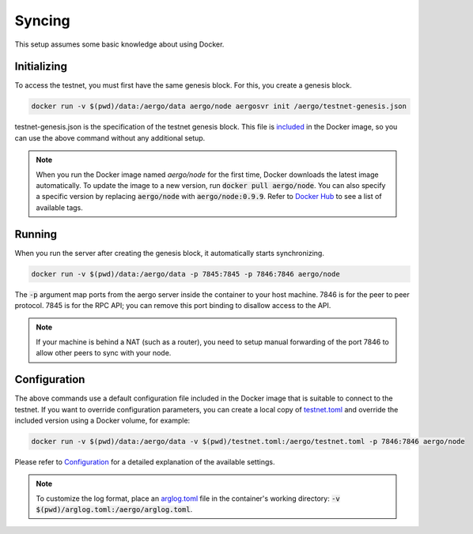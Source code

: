 Syncing
=======

This setup assumes some basic knowledge about using Docker.

Initializing
------------

To access the testnet, you must first have the same genesis block. For this, you create a genesis block.

.. code-block:: shell

    docker run -v $(pwd)/data:/aergo/data aergo/node aergosvr init /aergo/testnet-genesis.json

testnet-genesis.json is the specification of the testnet genesis block.
This file is `included <https://github.com/aergoio/aergo-docker/blob/8dbb2eeec271e2b6371587512614fc57e2dd7360/node/testnet-genesis.json>`_ in the Docker image,
so you can use the above command without any additional setup.

.. note::
   
   When you run the Docker image named `aergo/node` for the first time, Docker downloads the latest image automatically.
   To update the image to a new version, run :code:`docker pull aergo/node`.
   You can also specify a specific version by replacing :code:`aergo/node` with :code:`aergo/node:0.9.9`.
   Refer to `Docker Hub <https://hub.docker.com/r/aergo/node/>`_ to see a list of available tags.

Running
-------

When you run the server after creating the genesis block, it automatically starts synchronizing. 

.. code-block:: shell

    docker run -v $(pwd)/data:/aergo/data -p 7845:7845 -p 7846:7846 aergo/node

The :code:`-p` argument map ports from the aergo server inside the container to your host machine.
7846 is for the peer to peer protocol.
7845 is for the RPC API; you can remove this port binding to disallow access to the API.

.. note::
   If your machine is behind a NAT (such as a router), you need to setup manual forwarding of the port 7846 to allow other peers to sync with your node.

Configuration
-------------

The above commands use a default configuration file included in the Docker image that is suitable to connect to the testnet.
If you want to override configuration parameters, you can create a local copy of `testnet.toml <https://github.com/aergoio/aergo-docker/blob/1ad16cf7881d9ba8f2efc350cf609c9416e76666/node/testnet.toml>`_
and override the included version using a Docker volume, for example:

.. code-block:: shell

    docker run -v $(pwd)/data:/aergo/data -v $(pwd)/testnet.toml:/aergo/testnet.toml -p 7846:7846 aergo/node

Please refer to `Configuration <../running-node/configuration.html>`_ for a detailed explanation of the available settings.

.. note::

    To customize the log format, place an `arglog.toml <../running-node/configuration.html#logging-options>`_ file in the container's working directory: :code:`-v $(pwd)/arglog.toml:/aergo/arglog.toml`.